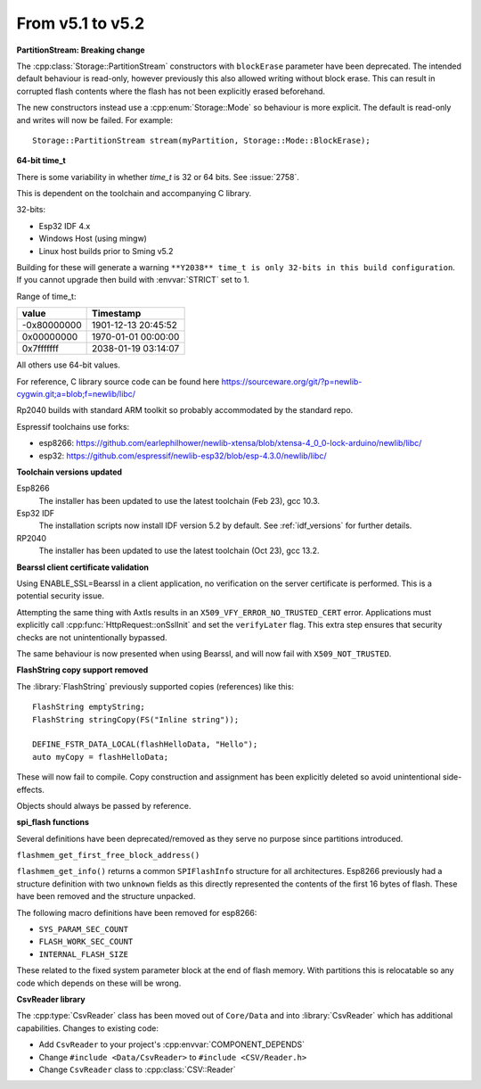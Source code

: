 From v5.1 to v5.2
=================

.. highlight:: c++

**PartitionStream: Breaking change**

The :cpp:class:`Storage::PartitionStream` constructors with ``blockErase`` parameter have been deprecated.
The intended default behaviour is read-only, however previously this also allowed writing without block erase.
This can result in corrupted flash contents where the flash has not been explicitly erased beforehand.

The new constructors instead use a :cpp:enum:`Storage::Mode` so behaviour is more explicit.
The default is read-only and writes will now be failed. For example::

    Storage::PartitionStream stream(myPartition, Storage::Mode::BlockErase);


**64-bit time_t**

There is some variability in whether `time_t` is 32 or 64 bits. See :issue:`2758`.

This is dependent on the toolchain and accompanying C library.

32-bits:

- Esp32 IDF 4.x
- Windows Host (using mingw)
- Linux host builds prior to Sming v5.2

Building for these will generate a warning ``**Y2038** time_t is only 32-bits in this build configuration``.
If you cannot upgrade then build with :envvar:`STRICT` set to 1.

Range of time_t:

===========     ===================
value           Timestamp
===========     ===================
-0x80000000     1901-12-13 20:45:52
0x00000000      1970-01-01 00:00:00
0x7fffffff      2038-01-19 03:14:07
===========     ===================

All others use 64-bit values.

For reference, C library source code can be found here https://sourceware.org/git/?p=newlib-cygwin.git;a=blob;f=newlib/libc/

Rp2040 builds with standard ARM toolkit so probably accommodated by the standard repo.

Espressif toolchains use forks:

- esp8266: https://github.com/earlephilhower/newlib-xtensa/blob/xtensa-4_0_0-lock-arduino/newlib/libc/
- esp32: https://github.com/espressif/newlib-esp32/blob/esp-4.3.0/newlib/libc/


**Toolchain versions updated**

Esp8266
    The installer has been updated to use the latest toolchain (Feb 23), gcc 10.3.

Esp32 IDF
    The installation scripts now install IDF version 5.2 by default.
    See :ref:`idf_versions` for further details.

RP2040
    The installer has been updated to use the latest toolchain (Oct 23), gcc 13.2.


**Bearssl client certificate validation**

Using ENABLE_SSL=Bearssl in a client application, no verification on the server certificate is performed.
This is a potential security issue.

Attempting the same thing with Axtls results in an ``X509_VFY_ERROR_NO_TRUSTED_CERT`` error.
Applications must explicitly call :cpp:func:`HttpRequest::onSslInit` and set the ``verifyLater`` flag.
This extra step ensures that security checks are not unintentionally bypassed.

The same behaviour is now presented when using Bearssl, and will now fail with ``X509_NOT_TRUSTED``.


**FlashString copy support removed**

The :library:`FlashString` previously supported copies (references) like this::

   FlashString emptyString;
   FlashString stringCopy(FS("Inline string"));

   DEFINE_FSTR_DATA_LOCAL(flashHelloData, "Hello");
   auto myCopy = flashHelloData;

These will now fail to compile.
Copy construction and assignment has been explicitly deleted so avoid unintentional side-effects.

Objects should always be passed by reference.


**spi_flash functions**

Several definitions have been deprecated/removed as they serve no purpose since partitions introduced.

``flashmem_get_first_free_block_address()``

``flashmem_get_info()`` returns a common ``SPIFlashInfo`` structure for all architectures.
Esp8266 previously had a structure definition with two ``unknown`` fields as this directly represented
the contents of the first 16 bytes of flash. These have been removed and the structure unpacked.

The following macro definitions have been removed for esp8266:

- ``SYS_PARAM_SEC_COUNT``
- ``FLASH_WORK_SEC_COUNT``
- ``INTERNAL_FLASH_SIZE``

These related to the fixed system parameter block at the end of flash memory.
With partitions this is relocatable so any code which depends on these will be wrong.


**CsvReader library**

The :cpp:type:`CsvReader` class has been moved out of ``Core/Data`` and into :library:`CsvReader`
which has additional capabilities. Changes to existing code:

- Add ``CsvReader`` to your project's :cpp:envvar:`COMPONENT_DEPENDS`
- Change ``#include <Data/CsvReader>`` to ``#include <CSV/Reader.h>``
- Change ``CsvReader`` class to :cpp:class:`CSV::Reader`
